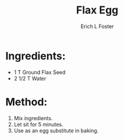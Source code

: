 #+TITLE:       Flax Egg
#+AUTHOR:      Erich L Foster
#+EMAIL:       erichlf@gmail.com
#+URI:         /Recipes/FlaxEgg
#+KEYWORDS:    vegan, egg substitute
#+TAGS:        :vegan:egg:substitute:
#+LANGUAGE:    en
#+OPTIONS:     H:3 num:nil toc:nil \n:nil ::t |:t ^:nil -:nil f:t *:t <:t
#+DESCRIPTION: Flax Egg
* Ingredients:
- 1 T Ground Flax Seed
- 2 1/2 T Water

* Method:
1. Mix ingredients.
2. Let sit for 5 minutes.
3. Use as an egg substitute in baking.
